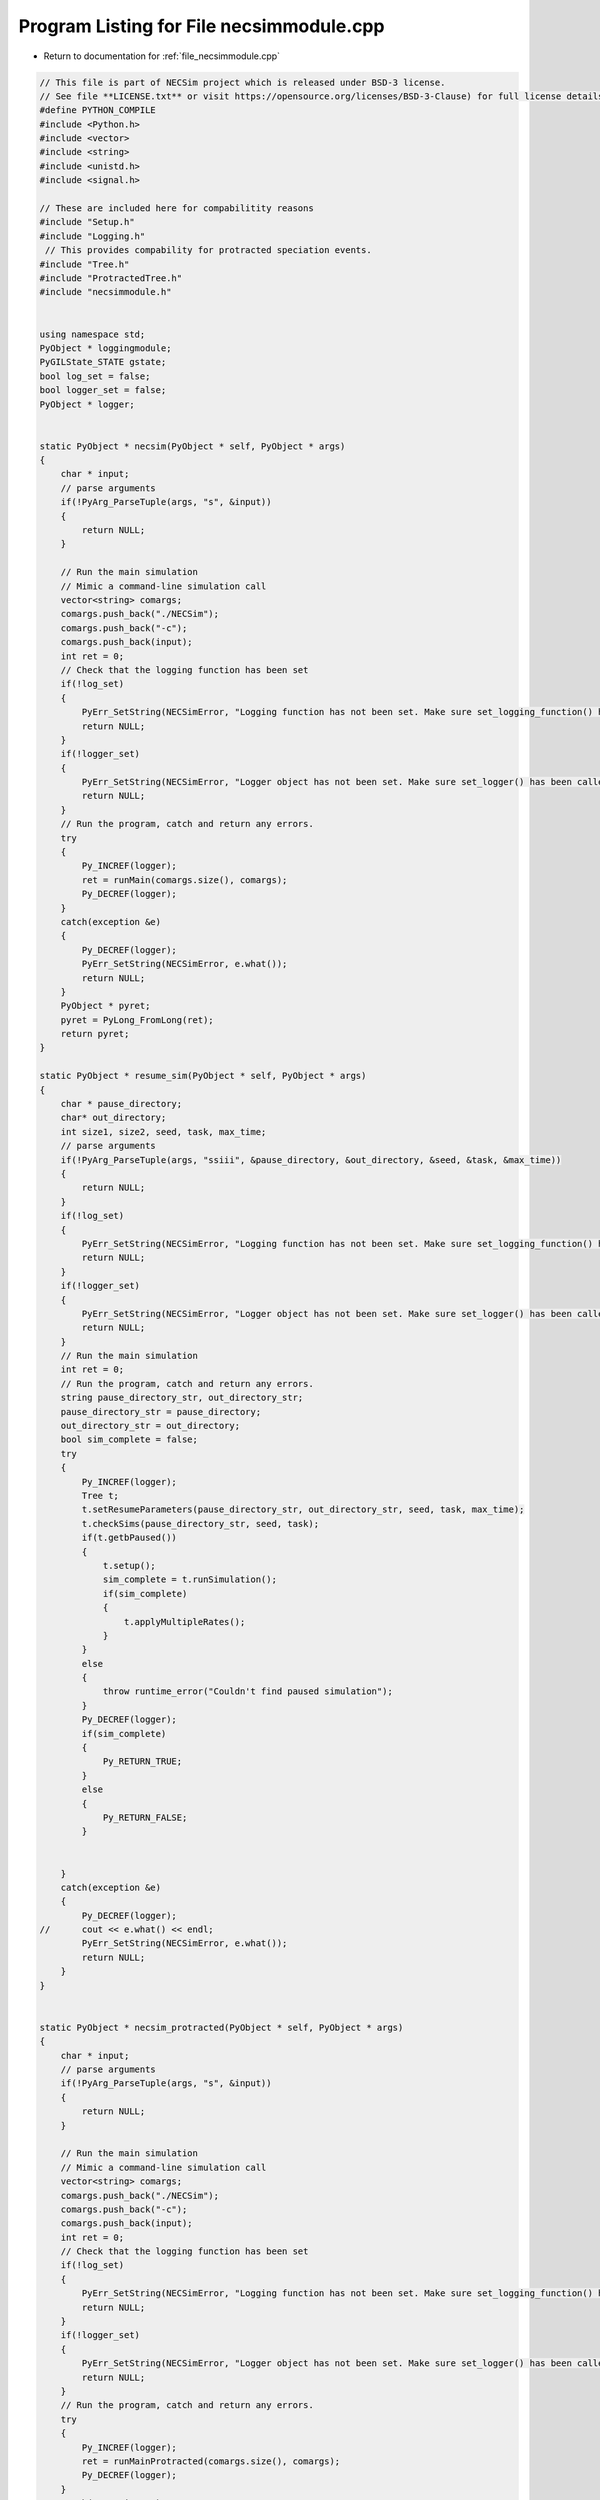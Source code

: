 
.. _program_listing_file_necsimmodule.cpp:

Program Listing for File necsimmodule.cpp
========================================================================================

- Return to documentation for :ref:`file_necsimmodule.cpp`

.. code-block:: cpp

   // This file is part of NECSim project which is released under BSD-3 license.
   // See file **LICENSE.txt** or visit https://opensource.org/licenses/BSD-3-Clause) for full license details
   #define PYTHON_COMPILE
   #include <Python.h>
   #include <vector>
   #include <string>
   #include <unistd.h>
   #include <signal.h>
   
   // These are included here for compabilitity reasons
   #include "Setup.h"
   #include "Logging.h"
    // This provides compability for protracted speciation events.
   #include "Tree.h"
   #include "ProtractedTree.h"
   #include "necsimmodule.h"
   
   
   using namespace std;
   PyObject * loggingmodule;
   PyGILState_STATE gstate;
   bool log_set = false;
   bool logger_set = false;
   PyObject * logger;
   
   
   static PyObject * necsim(PyObject * self, PyObject * args)
   {
       char * input;
       // parse arguments
       if(!PyArg_ParseTuple(args, "s", &input))
       {
           return NULL;
       }
       
       // Run the main simulation
       // Mimic a command-line simulation call
       vector<string> comargs;
       comargs.push_back("./NECSim");
       comargs.push_back("-c");
       comargs.push_back(input);
       int ret = 0;
       // Check that the logging function has been set
       if(!log_set)
       {
           PyErr_SetString(NECSimError, "Logging function has not been set. Make sure set_logging_function() has been called");
           return NULL;
       }
       if(!logger_set)
       {
           PyErr_SetString(NECSimError, "Logger object has not been set. Make sure set_logger() has been called");
           return NULL;
       }
       // Run the program, catch and return any errors.
       try
       {
           Py_INCREF(logger);
           ret = runMain(comargs.size(), comargs);
           Py_DECREF(logger);
       }
       catch(exception &e)
       {
           Py_DECREF(logger);
           PyErr_SetString(NECSimError, e.what());
           return NULL;
       }
       PyObject * pyret;
       pyret = PyLong_FromLong(ret);
       return pyret;
   }
   
   static PyObject * resume_sim(PyObject * self, PyObject * args)
   {
       char * pause_directory;
       char* out_directory;
       int size1, size2, seed, task, max_time;
       // parse arguments
       if(!PyArg_ParseTuple(args, "ssiii", &pause_directory, &out_directory, &seed, &task, &max_time))
       {
           return NULL;
       }
       if(!log_set)
       {
           PyErr_SetString(NECSimError, "Logging function has not been set. Make sure set_logging_function() has been called");
           return NULL;
       }
       if(!logger_set)
       {
           PyErr_SetString(NECSimError, "Logger object has not been set. Make sure set_logger() has been called");
           return NULL;
       }
       // Run the main simulation
       int ret = 0;
       // Run the program, catch and return any errors.
       string pause_directory_str, out_directory_str;
       pause_directory_str = pause_directory;
       out_directory_str = out_directory;
       bool sim_complete = false;
       try
       {
           Py_INCREF(logger);
           Tree t;
           t.setResumeParameters(pause_directory_str, out_directory_str, seed, task, max_time);
           t.checkSims(pause_directory_str, seed, task);
           if(t.getbPaused())
           {
               t.setup();
               sim_complete = t.runSimulation();
               if(sim_complete)
               {
                   t.applyMultipleRates();
               }
           }
           else
           {
               throw runtime_error("Couldn't find paused simulation");
           }
           Py_DECREF(logger);
           if(sim_complete)
           {
               Py_RETURN_TRUE;
           }
           else
           {
               Py_RETURN_FALSE;
           }
           
           
       }
       catch(exception &e)
       {
           Py_DECREF(logger);
   //      cout << e.what() << endl;
           PyErr_SetString(NECSimError, e.what());
           return NULL;
       }
   }
   
   
   static PyObject * necsim_protracted(PyObject * self, PyObject * args)
   {
       char * input;
       // parse arguments
       if(!PyArg_ParseTuple(args, "s", &input))
       {
           return NULL;
       }
       
       // Run the main simulation
       // Mimic a command-line simulation call
       vector<string> comargs;
       comargs.push_back("./NECSim");
       comargs.push_back("-c");
       comargs.push_back(input);
       int ret = 0;
       // Check that the logging function has been set
       if(!log_set)
       {
           PyErr_SetString(NECSimError, "Logging function has not been set. Make sure set_logging_function() has been called");
           return NULL;
       }
       if(!logger_set)
       {
           PyErr_SetString(NECSimError, "Logger object has not been set. Make sure set_logger() has been called");
           return NULL;
       }
       // Run the program, catch and return any errors.
       try
       {
           Py_INCREF(logger);
           ret = runMainProtracted(comargs.size(), comargs);
           Py_DECREF(logger);
       }
       catch(exception &e)
       {
           Py_DECREF(logger);
           PyErr_SetString(NECSimError, e.what());
           return NULL;
       }
       PyObject * pyret;
       pyret = PyLong_FromLong(ret);
       return pyret;
   }
   
   static PyObject * resume_protracted_sim(PyObject * self, PyObject * args)
   {
       char * pause_directory;
       char* out_directory;
       int size1, size2, seed, task, max_time;
       // parse arguments
       if(!PyArg_ParseTuple(args, "ssiii", &pause_directory, &out_directory, &seed, &task, &max_time))
       {
           return NULL;
       }
       if(!log_set)
       {
           PyErr_SetString(NECSimError, "Logging function has not been set. Make sure set_logging_function() has been called");
           return NULL;
       }
       if(!logger_set)
       {
           PyErr_SetString(NECSimError, "Logger object has not been set. Make sure set_logger() has been called");
           return NULL;
       }
       // Run the main simulation
       int ret = 0;
       // Run the program, catch and return any errors.
       string pause_directory_str, out_directory_str;
       pause_directory_str = pause_directory;
       out_directory_str = out_directory;
       bool sim_complete = false;
       try
       {
           Py_INCREF(logger);
           ProtractedTree t;
           t.setResumeParameters(pause_directory_str, out_directory_str, seed, task, max_time);
           t.checkSims(pause_directory_str, seed, task);
           if(t.getbPaused())
           {
               t.setup();
               sim_complete = t.runSimulation();
               if(sim_complete)
               {
                   t.applyMultipleRates();
               }
           }
           else
           {
               throw runtime_error("Couldn't find paused simulation");
           }
           Py_DECREF(logger);
           if(sim_complete)
           {
               Py_RETURN_TRUE;
           }
           else
           {
               Py_RETURN_FALSE;
           }
           
           
       }
       catch(exception &e)
       {
           Py_DECREF(logger);
   //      cout << e.what() << endl;
           PyErr_SetString(NECSimError, e.what());
           return NULL;
       }
   }
   
   
   static PyMethodDef NECSimMethods[] = 
   {
       {"run_from_config", necsim, METH_VARARGS, "Runs the simulation from the provided config file."},
       {"protracted_run_from_config", necsim_protracted, METH_VARARGS, "Runs the protracted simulation from the provided config file."},
       {"set_log_function", set_log_function, METH_VARARGS, "calls logging"},
       {"set_logger", set_logger, METH_VARARGS, "Sets the logger to use"},
       {"resume", resume_sim, METH_VARARGS, "Resumes the simulation with the given parameters"},
       {"protracted_resume", resume_protracted_sim, METH_VARARGS, "Resumes the protracted simulation with the given parameters"},
       {NULL, NULL, 0 , NULL}
   };
   
   // Conditional compilation for python >= 3.0 (changed how python integration worked)
   #if PY_MAJOR_VERSION >= 3
   static int necsim_traverse(PyObject *m, visitproc visit, void *arg)
   {
       Py_VISIT(GETSTATE(m)->error);
       return 0;
   }
   
   static int necsim_clear(PyObject *m)
   {
       Py_CLEAR(GETSTATE(m)->error);
       return 0;
   }
   
   #endif
   
   
   #if PY_MAJOR_VERSION >= 3
   static struct PyModuleDef moduledef =
   {
       PyModuleDef_HEAD_INIT,
       "necsimmodule",
       NULL,
       sizeof(struct module_state),
       NECSimMethods,
       NULL,
       necsim_traverse,
       necsim_clear,
       NULL
   };
   
   
   #define INITERROR return NULL
   
   PyMODINIT_FUNC
   PyInit_necsimmodule(void)
   #else
   #define INITERROR return
   
   PyMODINIT_FUNC
   initnecsimmodule(void)
   #endif
   {
       PyObject *module;
       #if PY_MAJOR_VERSION>=3
       module = PyModule_Create(&moduledef);
       #else
       module = Py_InitModule("necsimmodule", NECSimMethods);
       #endif
       if(module == NULL)
       {
           INITERROR;
       }
       // Threading support
       if(!PyEval_ThreadsInitialized())
       {
           PyEval_InitThreads();
           
       }
       NECSimError = PyErr_NewException((char*)"necsimmodule.NECSimError", NULL, NULL);
       Py_INCREF(NECSimError);
       PyModule_AddObject(module, "NECSimError", NECSimError);
       #if PY_MAJOR_VERSION >= 3
       return module;
       #endif
   }
